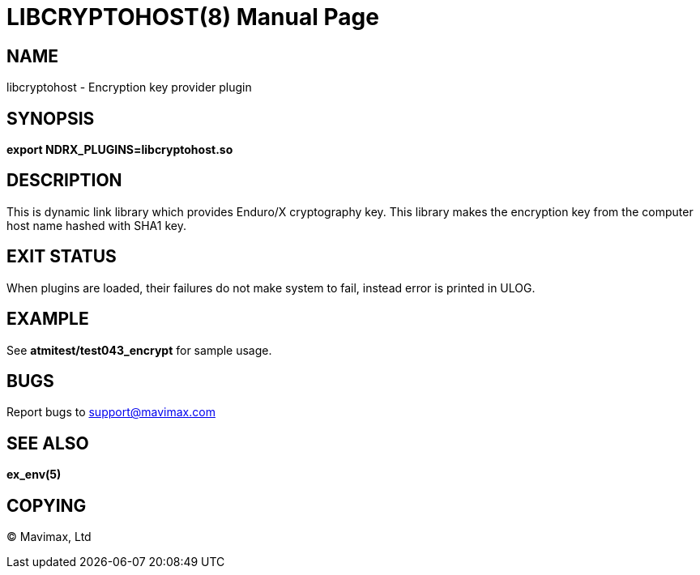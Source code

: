 LIBCRYPTOHOST(8)
================
:doctype: manpage


NAME
----
libcryptohost - Encryption key provider plugin

SYNOPSIS
--------
*export NDRX_PLUGINS=libcryptohost.so*

DESCRIPTION
-----------
This is dynamic link library which provides Enduro/X cryptography key. This library
makes the encryption key from the computer host name hashed with SHA1 key.

EXIT STATUS
-----------
When plugins are loaded, their failures do not make system to fail, instead error
is printed in ULOG.

EXAMPLE
-------
See *atmitest/test043_encrypt* for sample usage.

BUGS
----
Report bugs to support@mavimax.com

SEE ALSO
--------
*ex_env(5)*


COPYING
-------
(C) Mavimax, Ltd
